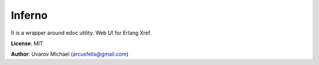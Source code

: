 Inferno
=======

It is a wrapper around edoc utility.
Web UI for Erlang Xref.

**License**: MIT

**Author**: Uvarov Michael (arcusfelis@gmail.com)
